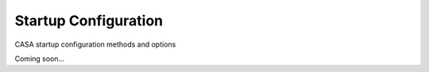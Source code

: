 Startup Configuration
=====================

CASA startup configuration methods and options

Coming soon...
